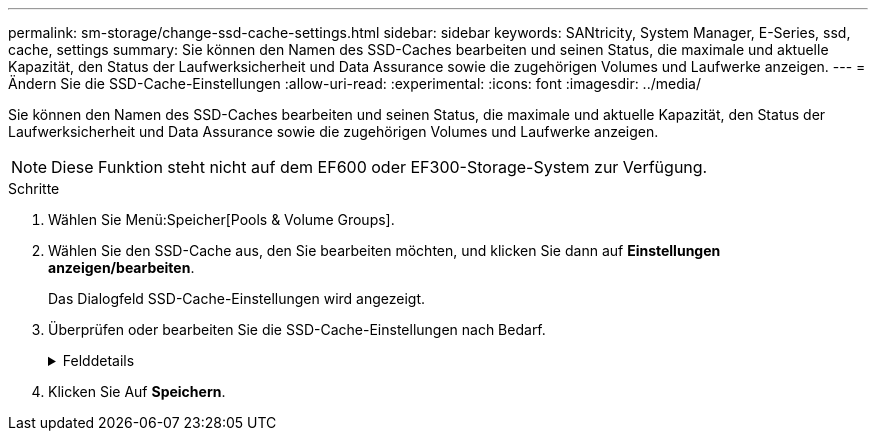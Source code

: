 ---
permalink: sm-storage/change-ssd-cache-settings.html 
sidebar: sidebar 
keywords: SANtricity, System Manager, E-Series, ssd, cache, settings 
summary: Sie können den Namen des SSD-Caches bearbeiten und seinen Status, die maximale und aktuelle Kapazität, den Status der Laufwerksicherheit und Data Assurance sowie die zugehörigen Volumes und Laufwerke anzeigen. 
---
= Ändern Sie die SSD-Cache-Einstellungen
:allow-uri-read: 
:experimental: 
:icons: font
:imagesdir: ../media/


[role="lead"]
Sie können den Namen des SSD-Caches bearbeiten und seinen Status, die maximale und aktuelle Kapazität, den Status der Laufwerksicherheit und Data Assurance sowie die zugehörigen Volumes und Laufwerke anzeigen.

[NOTE]
====
Diese Funktion steht nicht auf dem EF600 oder EF300-Storage-System zur Verfügung.

====
.Schritte
. Wählen Sie Menü:Speicher[Pools & Volume Groups].
. Wählen Sie den SSD-Cache aus, den Sie bearbeiten möchten, und klicken Sie dann auf *Einstellungen anzeigen/bearbeiten*.
+
Das Dialogfeld SSD-Cache-Einstellungen wird angezeigt.

. Überprüfen oder bearbeiten Sie die SSD-Cache-Einstellungen nach Bedarf.
+
.Felddetails
[%collapsible]
====
[cols="25h,~"]
|===
| Einstellung | Beschreibung 


 a| 
Name
 a| 
Zeigt den Namen des SSD-Caches an, den Sie ändern können. Ein Name für den SSD-Cache ist erforderlich.



 a| 
Merkmale
 a| 
Zeigt den Status des SSD-Caches an. Mögliche Status sind:

** Optimal
** Unbekannt
** Beeinträchtigt
** Fehlgeschlagen (ein fehlgeschlagener Zustand führt zu einem kritischen MEL-Ereignis.)
** Ausgesetzt




 a| 
Kapazität
 a| 
Zeigt die aktuelle Kapazität und die maximale Kapazität, die für den SSD-Cache zulässig ist.

Die maximale für den SSD-Cache zulässige Kapazität hängt von der Größe des primären Caches des Controllers ab:

** Bis zu 1 gib
** 1 gib bis 2 gib
** 2 gib bis 4 gib
** Mehr als 4 gib




 a| 
Sicherheit und da
 a| 
Zeigt den Status der Laufwerksicherheit und Data Assurance für den SSD-Cache an.

** *Secure-fähig* -- zeigt an, ob der SSD Cache vollständig aus sicheren Laufwerken besteht. Bei einem sicheren Laufwerk handelt es sich um ein Self-Encrypting Drive, das seine Daten vor unberechtigtem Zugriff schützt.
** *Secure-Enabled* -- gibt an, ob die Sicherheit auf dem SSD Cache aktiviert ist.
** *Da-fähig* -- zeigt an, ob der SSD-Cache vollständig aus da-fähigen Laufwerken besteht. Ein da-fähiges Laufwerk kann auf Fehler überprüfen und beheben, die auftreten können, wenn Daten zwischen dem Host und dem Speicher-Array kommuniziert werden.




 a| 
Zugeordnete Objekte
 a| 
Zeigt die Volumes und Laufwerke, die dem SSD-Cache zugeordnet sind.

|===
====
. Klicken Sie Auf *Speichern*.

